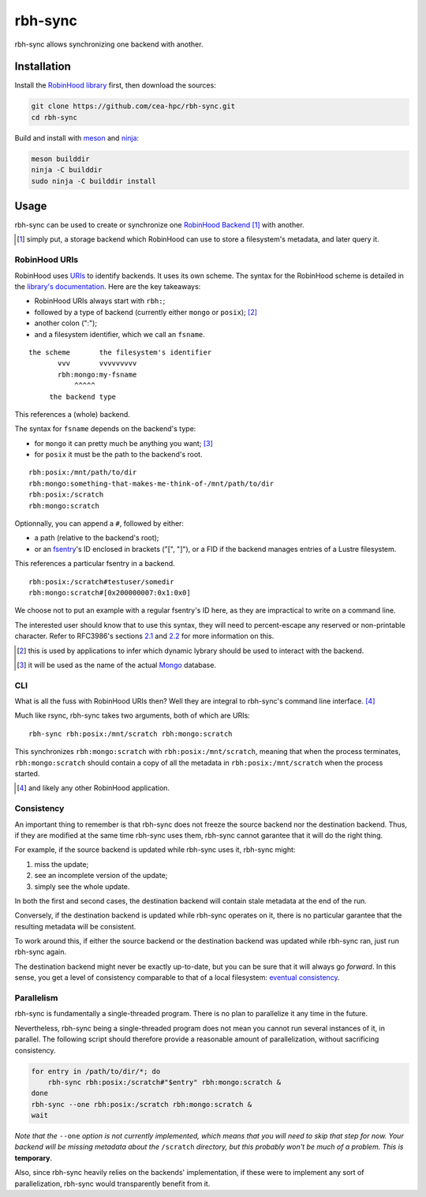 .. This file is part of rbh-sync
   Copyright (C) 2019 Commissariat a l'energie atomique et aux energies
                      alternatives

   SPDX-License-Identifer: LGPL-3.0-or-later

########
rbh-sync
########

rbh-sync allows synchronizing one backend with another.

Installation
============

Install the `RobinHood library`_ first, then download the sources:

.. code:: bash

    git clone https://github.com/cea-hpc/rbh-sync.git
    cd rbh-sync

Build and install with meson_ and ninja_:

.. code:: bash

    meson builddir
    ninja -C builddir
    sudo ninja -C builddir install

.. _meson: https://mesonbuild.com
.. _ninja: https://ninja-build.org
.. _RobinHood library: https://github.com/cea-hpc/robinhood/tree/v4

Usage
=====

rbh-sync can be used to create or synchronize one `RobinHood Backend`_ [#]_ with
another.

.. [#] simply put, a storage backend which RobinHood can use to store a
       filesystem's metadata, and later query it.

.. _RobinHood Backend:
       https://github.com/cea-hpc/robinhood/tree/v4/doc/robinhood.rst#backend

RobinHood URIs
--------------

RobinHood uses URIs_ to identify backends. It uses its own scheme. The syntax
for the RobinHood scheme is detailed in the `library's documentation`__. Here
are the key takeaways:

* RobinHood URIs always start with ``rbh:``;
* followed by a type of backend (currently either ``mongo`` or ``posix``); [#]_
* another colon (":");
* and a filesystem identifier, which we call an ``fsname``.

::

    the scheme       the filesystem's identifier
           vvv       vvvvvvvvv
           rbh:mongo:my-fsname
               ^^^^^
         the backend type

This references a (whole) backend.

The syntax for ``fsname`` depends on the backend's type:

* for ``mongo`` it can pretty much be anything you want; [#]_
* for ``posix`` it must be the path to the backend's root.

::

    rbh:posix:/mnt/path/to/dir
    rbh:mongo:something-that-makes-me-think-of-/mnt/path/to/dir
    rbh:posix:/scratch
    rbh:mongo:scratch

Optionnally, you can append a ``#``, followed by either:

* a path (relative to the backend's root);
* or an fsentry_'s ID enclosed in brackets ("[", "]"), or a FID if the backend
  manages entries of a Lustre filesystem.

This references a particular fsentry in a backend.

::

    rbh:posix:/scratch#testuser/somedir
    rbh:mongo:scratch#[0x200000007:0x1:0x0]

We choose not to put an example with a regular fsentry's ID here, as they are
impractical to write on a command line.

The interested user should know that to use this syntax, they will need to
percent-escape any reserved or non-printable character. Refer to RFC3986's
sections 2.1_ and 2.2_ for more information on this.

.. [#] this is used by applications to infer which dynamic lybrary should be
       used to interact with the backend.
.. [#] it will be used as the name of the actual Mongo_ database.

.. _URIs: RFC3986_
.. _RFC3986: https://tools.ietf.org/html/rfc3986
.. _2.1: https://tools.ietf.org/html/rfc3986#section-2.1
.. _2.2: https://tools.ietf.org/html/rfc3986#section-2.2
.. __: https://github.com/cea-hpc/robinhood/tree/v4/doc/robinhood.rst
.. _fsentry: https://github.com/cea-hpc/robinhood/tree/v4/doc/robinhood.rst#fsentry
.. _Mongo: https://www.mongodb.com

CLI
---

What is all the fuss with RobinHood URIs then? Well they are integral to
rbh-sync's command line interface. [#]_

Much like rsync, rbh-sync takes two arguments, both of which are URIs::

    rbh-sync rbh:posix:/mnt/scratch rbh:mongo:scratch

This synchronizes ``rbh:mongo:scratch`` with ``rbh:posix:/mnt/scratch``, meaning
that when the process terminates, ``rbh:mongo:scratch`` should contain a copy
of all the metadata in ``rbh:posix:/mnt/scratch`` when the process started.

.. [#] and likely any other RobinHood application.

Consistency
-----------

An important thing to remember is that rbh-sync does not freeze the source
backend nor the destination backend. Thus, if they are modified at the same time
rbh-sync uses them, rbh-sync cannot garantee that it will do the right thing.

For example, if the source backend is updated while rbh-sync uses it, rbh-sync
might:

#. miss the update;
#. see an incomplete version of the update;
#. simply see the whole update.

In both the first and second cases, the destination backend will contain stale
metadata at the end of the run.

Conversely, if the destination backend is updated while rbh-sync operates on it,
there is no particular garantee that the resulting metadata will be consistent.

To work around this, if either the source backend or the destination backend
was updated while rbh-sync ran, just run rbh-sync again.

The destination backend might never be exactly up-to-date, but you can be sure
that it will always go *forward*. In this sense, you get a level of consistency
comparable to that of a local filesystem: `eventual consistency`__.

.. __: https://en.wikipedia.org/wiki/Eventual_consistency

Parallelism
-----------

rbh-sync is fundamentally a single-threaded program. There is no plan to
parallelize it any time in the future.

Nevertheless, rbh-sync being a single-threaded program does not mean you cannot
run several instances of it, in parallel. The following script should therefore
provide a reasonable amount of parallelization, without sacrificing consistency.

.. code:: bash

    for entry in /path/to/dir/*; do
        rbh-sync rbh:posix:/scratch#"$entry" rbh:mongo:scratch &
    done
    rbh-sync --one rbh:posix:/scratch rbh:mongo:scratch &
    wait

*Note that the* ``--one`` *option is not currently implemented, which means that
you will need to skip that step for now. Your backend will be missing metadata
about the* ``/scratch`` *directory, but this probably won't be much of a
problem. This is* **temporary**.

Also, since rbh-sync heavily relies on the backends' implementation, if these
were to implement any sort of parallelization, rbh-sync would transparently
benefit from it.
